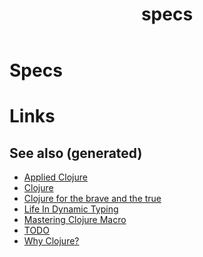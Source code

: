 #+TITLE: specs
#+OPTIONS: toc:nil
#+TAGS: specs test.check quick-check clj
#+ROAM_ALIAS: types test generative.testing test.check validation

* Specs

* Links

** See also (generated)

- [[file:20200430155637-applied_clojure.org][Applied Clojure]]
- [[file:../decks/clojure.org][Clojure]]
- [[file:20200430160432-clojure_for_the_brave_and_the_true.org][Clojure for the brave and the true]]
- [[file:20200430141226-life_in_dynamic_typing.org][Life In Dynamic Typing]]
- [[file:20200430155438-mastering_clojure_macro.org][Mastering Clojure Macro]]
- [[file:../todo.org][TODO]]
- [[file:20200504204808-why_clojure.org][Why Clojure?]]

